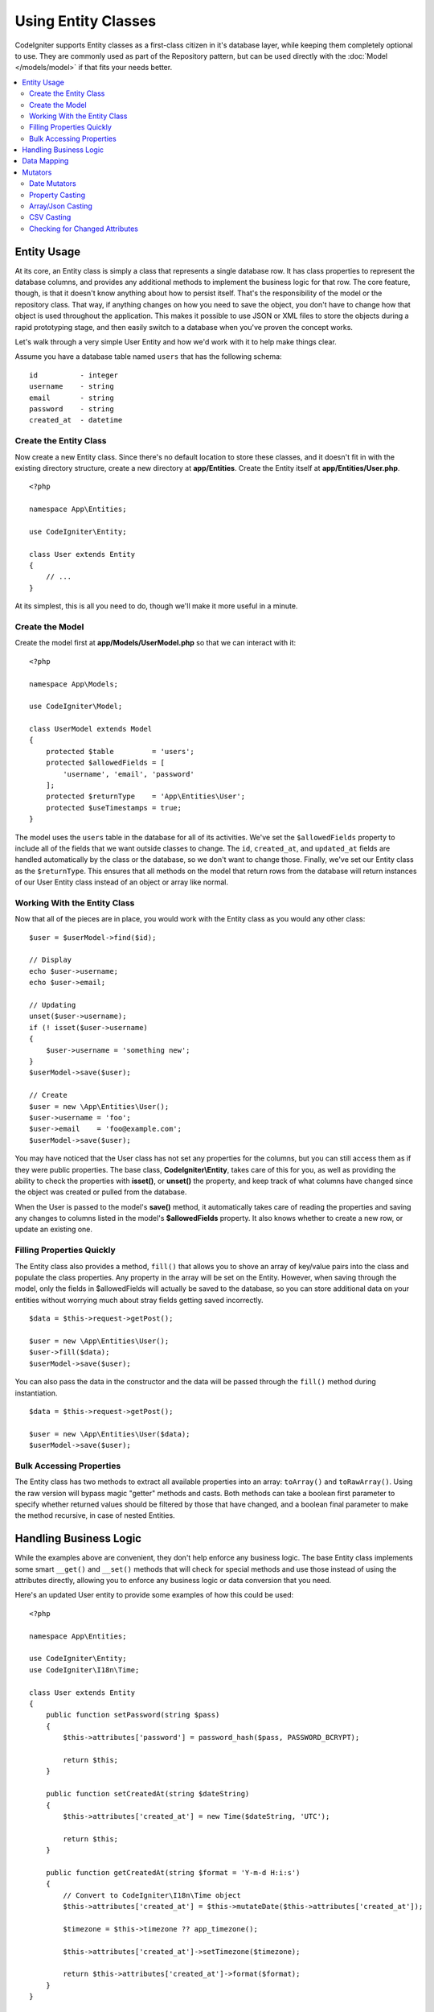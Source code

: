 #####################
Using Entity Classes
#####################

CodeIgniter supports Entity classes as a first-class citizen in it's database layer, while keeping
them completely optional to use. They are commonly used as part of the Repository pattern, but can
be used directly with the :doc:`Model </models/model>` if that fits your needs better.

.. contents::
    :local:
    :depth: 2

Entity Usage
============

At its core, an Entity class is simply a class that represents a single database row. It has class properties
to represent the database columns, and provides any additional methods to implement the business logic for
that row. The core feature, though, is that it doesn't know anything about how to persist itself. That's the
responsibility of the model or the repository class. That way, if anything changes on how you need to save the
object, you don't have to change how that object is used throughout the application. This makes it possible to
use JSON or XML files to store the objects during a rapid prototyping stage, and then easily switch to a
database when you've proven the concept works.

Let's walk through a very simple User Entity and how we'd work with it to help make things clear.

Assume you have a database table named ``users`` that has the following schema::

    id          - integer
    username    - string
    email       - string
    password    - string
    created_at  - datetime

Create the Entity Class
-----------------------

Now create a new Entity class. Since there's no default location to store these classes, and it doesn't fit
in with the existing directory structure, create a new directory at **app/Entities**. Create the
Entity itself at **app/Entities/User.php**.

::

    <?php
    
    namespace App\Entities;

    use CodeIgniter\Entity;

    class User extends Entity
    {
        // ...
    }

At its simplest, this is all you need to do, though we'll make it more useful in a minute.

Create the Model
----------------

Create the model first at **app/Models/UserModel.php** so that we can interact with it::

    <?php
    
    namespace App\Models;

    use CodeIgniter\Model;

    class UserModel extends Model
    {
        protected $table         = 'users';
        protected $allowedFields = [
            'username', 'email', 'password'
        ];
        protected $returnType    = 'App\Entities\User';
        protected $useTimestamps = true;
    }

The model uses the ``users`` table in the database for all of its activities. We've set the ``$allowedFields`` property
to include all of the fields that we want outside classes to change. The ``id``, ``created_at``, and ``updated_at`` fields
are handled automatically by the class or the database, so we don't want to change those. Finally, we've set our Entity
class as the ``$returnType``. This ensures that all methods on the model that return rows from the database will return
instances of our User Entity class instead of an object or array like normal.

Working With the Entity Class
-----------------------------

Now that all of the pieces are in place, you would work with the Entity class as you would any other class::

    $user = $userModel->find($id);

    // Display
    echo $user->username;
    echo $user->email;

    // Updating
    unset($user->username);
    if (! isset($user->username)
    {
        $user->username = 'something new';
    }
    $userModel->save($user);

    // Create
    $user = new \App\Entities\User();
    $user->username = 'foo';
    $user->email    = 'foo@example.com';
    $userModel->save($user);

You may have noticed that the User class has not set any properties for the columns, but you can still
access them as if they were public properties. The base class, **CodeIgniter\\Entity**, takes care of this for you, as
well as providing the ability to check the properties with **isset()**, or **unset()** the property, and keep track
of what columns have changed since the object was created or pulled from the database.

When the User is passed to the model's **save()** method, it automatically takes care of reading the  properties
and saving any changes to columns listed in the model's **$allowedFields** property. It also knows whether to create
a new row, or update an existing one.

Filling Properties Quickly
--------------------------

The Entity class also provides a method, ``fill()`` that allows you to shove an array of key/value pairs into the class
and populate the class properties. Any property in the array will be set on the Entity. However, when saving through
the model, only the fields in $allowedFields will actually be saved to the database, so you can store additional data
on your entities without worrying much about stray fields getting saved incorrectly.

::

    $data = $this->request->getPost();

    $user = new \App\Entities\User();
    $user->fill($data);
    $userModel->save($user);

You can also pass the data in the constructor and the data will be passed through the ``fill()`` method during instantiation.

::

    $data = $this->request->getPost();

    $user = new \App\Entities\User($data);
    $userModel->save($user);

Bulk Accessing Properties
-------------------------

The Entity class has two methods to extract all available properties into an array: ``toArray()`` and ``toRawArray()``.
Using the raw version will bypass magic "getter" methods and casts. Both methods can take a boolean first parameter
to specify whether returned values should be filtered by those that have changed, and a boolean final parameter to
make the method recursive, in case of nested Entities.

Handling Business Logic
=======================

While the examples above are convenient, they don't help enforce any business logic. The base Entity class implements
some smart ``__get()`` and ``__set()`` methods that will check for special methods and use those instead of using
the attributes directly, allowing you to enforce any business logic or data conversion that you need.

Here's an updated User entity to provide some examples of how this could be used::

    <?php
    
    namespace App\Entities;

    use CodeIgniter\Entity;
    use CodeIgniter\I18n\Time;

    class User extends Entity
    {
        public function setPassword(string $pass)
        {
            $this->attributes['password'] = password_hash($pass, PASSWORD_BCRYPT);

            return $this;
        }

        public function setCreatedAt(string $dateString)
        {
            $this->attributes['created_at'] = new Time($dateString, 'UTC');

            return $this;
        }

        public function getCreatedAt(string $format = 'Y-m-d H:i:s')
        {
            // Convert to CodeIgniter\I18n\Time object
            $this->attributes['created_at'] = $this->mutateDate($this->attributes['created_at']);

            $timezone = $this->timezone ?? app_timezone();

            $this->attributes['created_at']->setTimezone($timezone);

            return $this->attributes['created_at']->format($format);
        }
    }

The first thing to notice is the name of the methods we've added. For each one, the class expects the snake_case
column name to be converted into PascalCase, and prefixed with either ``set`` or ``get``. These methods will then
be automatically called whenever you set or retrieve the class property using the direct syntax (i.e., $user->email).
The methods do not need to be public unless you want them accessed from other classes. For example, the ``created_at``
class property will be accessed through the ``setCreatedAt()`` and ``getCreatedAt()`` methods.

.. note:: This only works when trying to access the properties from outside of the class. Any methods internal to the
    class must call the ``setX()`` and ``getX()`` methods directly.

In the ``setPassword()`` method we ensure that the password is always hashed.

In ``setCreatedAt()`` we convert the string we receive from the model into a DateTime object, ensuring that our timezone
is UTC so we can easily convert the viewer's current timezone. In ``getCreatedAt()``, it converts the time to
a formatted string in the application's current timezone.

While fairly simple, these examples show that using Entity classes can provide a very flexible way to enforce
business logic and create objects that are pleasant to use.

::

    // Auto-hash the password - both do the same thing
    $user->password = 'my great password';
    $user->setPassword('my great password');

Data Mapping
============

At many points in your career, you will run into situations where the use of an application has changed and the
original column names in the database no longer make sense. Or you find that your coding style prefers camelCase
class properties, but your database schema required snake_case names. These situations can be easily handled
with the Entity class' data mapping features.

As an example, imagine you have the simplified User Entity that is used throughout your application::

    <?php
    
    namespace App\Entities;

    use CodeIgniter\Entity;

    class User extends Entity
    {
        protected $attributes = [
            'id' => null,
            'name' => null,        // Represents a username
            'email' => null,
            'password' => null,
            'created_at' => null,
            'updated_at' => null,
        ];
    }

Your boss comes to you and says that no one uses usernames anymore, so you're switching to just use emails for login.
But they do want to personalize the application a bit, so they want you to change the name field to represent a user's
full name now, not their username like it does currently. To keep things tidy and ensure things continue making sense
in the database you whip up a migration to rename the `name` field to `full_name` for clarity.

Ignoring how contrived this example is, we now have two choices on how to fix the User class. We could modify the class
property from ``$name`` to ``$full_name``, but that would require changes throughout the application. Instead, we can
simply map the ``full_name`` column in the database to the ``$name`` property, and be done with the Entity changes::

    <?php
    
    namespace App\Entities;

    use CodeIgniter\Entity;

    class User extends Entity
    {
        protected $attributes = [
            'id' => null,
            'name' => null,        // Represents a username
            'email' => null,
            'password' => null,
            'created_at' => null,
            'updated_at' => null,
        ];

        protected $datamap = [
            'full_name' => 'name',
        ];
    }

By adding our new database name to the ``$datamap`` array, we can tell the class what class property the database column
should be accessible through. The key of the array is the name of the column in the database, where the value in the array
is class property to map it to.

In this example, when the model sets the ``full_name`` field on the User class, it actually assigns that value to the
class' ``$name`` property, so it can be set and retrieved through ``$user->name``. The value will still be accessible
through the original ``$user->full_name``, also, as this is needed for the model to get the data back out and save it
to the database. However, ``unset`` and ``isset`` only work on the mapped property, ``$name``, not on the original name,
``full_name``.

Mutators
========

Date Mutators
-------------

By default, the Entity class will convert fields named `created_at`, `updated_at`, or `deleted_at` into
:doc:`Time </libraries/time>` instances whenever they are set or retrieved. The Time class provides a large number
of helpful methods in an immutable, localized way.

You can define which properties are automatically converted by adding the name to the **options['dates']** array::

    <?php
    
    namespace App\Entities;

    use CodeIgniter\Entity;

    class User extends Entity
    {
        protected $dates = ['created_at', 'updated_at', 'deleted_at'];
    }

Now, when any of those properties are set, they will be converted to a Time instance, using the application's
current timezone, as set in **app/Config/App.php**::

    $user = new \App\Entities\User();

    // Converted to Time instance
    $user->created_at = 'April 15, 2017 10:30:00';

    // Can now use any Time methods:
    echo $user->created_at->humanize();
    echo $user->created_at->setTimezone('Europe/London')->toDateString();

Property Casting
----------------

You can specify that properties in your Entity should be converted to common data types with the **casts** property.
This option should be an array where the key is the name of the class property, and the value is the data type it
should be cast to. Casting only affects when values are read. No conversions happen that affect the permanent value in
either the entity or the database. Properties can be cast to any of the following data types:
**integer**, **float**, **double**, **string**, **boolean**, **object**, **array**, **datetime**, and **timestamp**.
Add a question mark at the beginning of type to mark property as nullable, i.e., **?string**, **?integer**.

For example, if you had a User entity with an **is_banned** property, you can cast it as a boolean::

    <?php
    
    namespace App\Entities;

    use CodeIgniter\Entity;

    class User extends Entity
    {
        protected $casts = [
            'is_banned' => 'boolean',
            'is_banned_nullable' => '?boolean',
        ];
    }

Array/Json Casting
------------------

Array/Json casting is especially useful with fields that store serialized arrays or json in them. When cast as:

* an **array**, they will automatically be unserialized,
* a **json**, they will automatically be set as an value of json_decode($value, false),
* a **json-array**, they will automatically be set as an value of json_decode($value, true),

when you set the property's value.
Unlike the rest of the data types that you can cast properties into, the:

* **array** cast type will serialize,
* **json** and **json-array** cast will use json_encode function on

the value whenever the property is set::

    <?php
    
    namespace App\Entities;

    use CodeIgniter\Entity;

    class User extends Entity
    {
        protected $casts = [
            'options'        => 'array',
            'options_object' => 'json',
            'options_array'  => 'json-array',
        ];
    }

::

    $user    = $userModel->find(15);
    $options = $user->options;

    $options['foo'] = 'bar';

    $user->options = $options;
    $userModel->save($user);

CSV Casting
-----------

If you know you have a flat array of simple values, encoding them as a serialized or JSON string
may be more complex than the original structure. Casting as Comma-Separated Values (CSV) is
a simpler alternative will result in a string that uses less space and is more easily read
by humans::

    <?php
    
    namespace App\Entities;

    use CodeIgniter\Entity;

    class Widget extends Entity
    {
        protected $casts = [
            'colors' => 'csv',
        ];
    }

Stored in the database as "red,yellow,green"::

    $widget->colors = ['red', 'yellow', 'green'];

.. note:: Casting as CSV uses PHP's internal ``implode`` and ``explode`` methods and assumes all values are string-safe and free of commas. For more complex data casts try ``array`` or ``json``.

Checking for Changed Attributes
-------------------------------

You can check if an Entity attribute has changed since it was created. The only parameter is the name of the
attribute to check::

    $user = new User();
    $user->hasChanged('name'); // false

    $user->name = 'Fred';
    $user->hasChanged('name'); // true

Or to check the whole entity for changed values omit the parameter::

    $user->hasChanged();       // true
